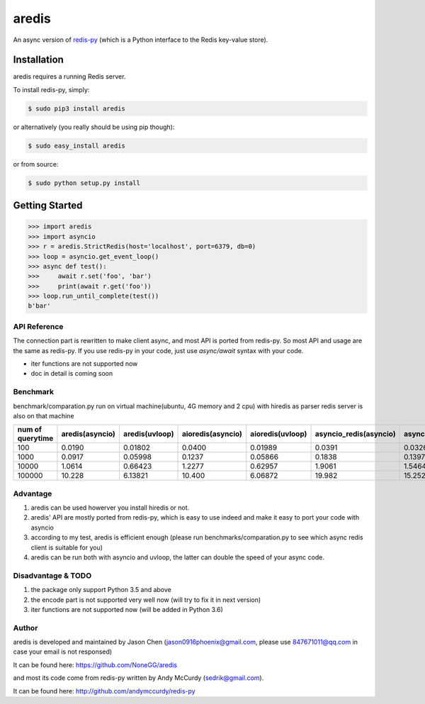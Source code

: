 aredis
======

An async version of `redis-py <https://github.com/andymccurdy/redis-py>`_
(which is a Python interface to the Redis key-value store).

.. image:: https://secure.travis-ci.org/NoneGG/aredis.png?branch=master
        :target: http://travis-ci.org/NoneGG/aredis

Installation
------------

aredis requires a running Redis server.

To install redis-py, simply:

.. code-block:: bash

    $ sudo pip3 install aredis

or alternatively (you really should be using pip though):

.. code-block:: bash

    $ sudo easy_install aredis

or from source:

.. code-block:: bash

    $ sudo python setup.py install


Getting Started
---------------

.. code-block:: python

    >>> import aredis
    >>> import asyncio
    >>> r = aredis.StrictRedis(host='localhost', port=6379, db=0)
    >>> loop = asyncio.get_event_loop()
    >>> async def test():
    >>>     await r.set('foo', 'bar')
    >>>     print(await r.get('foo'))
    >>> loop.run_until_complete(test())
    b'bar'

API Reference
^^^^^^^^^^^^^

The connection part is rewritten to make client async, and most API is ported from redis-py.
So most API and usage are the same as redis-py.
If you use redis-py in your code, just use `async/await` syntax with your code.

* iter functions are not supported now

* doc in detail is coming soon


Benchmark
^^^^^^^^^
benchmark/comparation.py run on virtual machine(ubuntu, 4G memory and 2 cpu) with hiredis as parser
redis server is also on that machine

+-----------------+---------------+--------------+-----------------+----------------+----------------------+---------------------+--------+
|num of query\time|aredis(asyncio)|aredis(uvloop)|aioredis(asyncio)|aioredis(uvloop)|asyncio_redis(asyncio)|asyncio_redis(uvloop)|redis-py|
+=================+===============+==============+=================+================+======================+=====================+========+
|100              | 0.0190        |   0.01802    |     0.0400      |      0.01989   |       0.0391         |        0.0326       | 0.0111 |
+-----------------+---------------+--------------+-----------------+----------------+----------------------+---------------------+--------+
|1000             | 0.0917        |   0.05998    |     0.1237      |      0.05866   |       0.1838         |        0.1397       | 0.0396 |
+-----------------+---------------+--------------+-----------------+----------------+----------------------+---------------------+--------+
|10000            | 1.0614        |   0.66423    |     1.2277      |      0.62957   |       1.9061         |        1.5464       | 0.3944 |
+-----------------+---------------+--------------+-----------------+----------------+----------------------+---------------------+--------+
|100000           | 10.228        |   6.13821    |     10.400      |      6.06872   |       19.982         |        15.252       | 3.6307 |
+-----------------+---------------+--------------+-----------------+----------------+----------------------+---------------------+--------+

Advantage
^^^^^^^^^

1. aredis can be used howerver you install hiredis or not.
2. aredis' API are mostly ported from redis-py, which is easy to use indeed and make it easy to port your code with asyncio
3. according to my test, aredis is efficient enough (please run benchmarks/comparation.py to see which async redis client is suitable for you)
4. aredis can be run both with asyncio and uvloop, the latter can double the speed of your async code.

Disadvantage & TODO
^^^^^^^^^^^^^^^^^^^

1. the package only support Python 3.5 and above
2. the encode part is not supported very well now (will try to fix it in next version)
3. iter functions are not supported now (will be added in Python 3.6)


Author
^^^^^^

aredis is developed and maintained by Jason Chen (jason0916phoenix@gmail.com, please use 847671011@qq.com in case your email is not responsed)

It can be found here: https://github.com/NoneGG/aredis

and most its code come from redis-py written by Andy McCurdy (sedrik@gmail.com).

It can be found here: http://github.com/andymccurdy/redis-py
